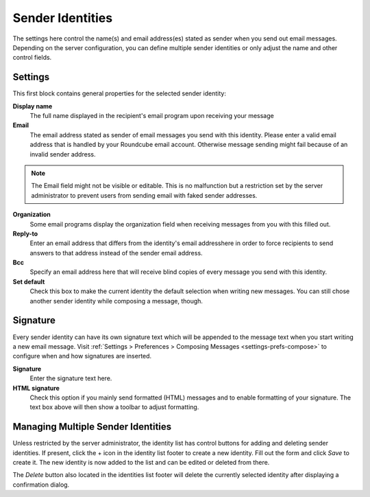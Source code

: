 .. index:: Identities, Sender Identity
.. _settings-identities:

*****************
Sender Identities
*****************

The settings here control the name(s) and email address(es) stated as sender when you send out
email messages. Depending on the server configuration, you can define multiple sender identities
or only adjust the name and other control fields.


Settings
--------

This first block contains general properties for the selected sender identity:

**Display name**
    The full name displayed in the recipient's email program upon receiving your message

**Email**
    The email address stated as sender of email messages you send with this identity.
    Please enter a valid email address that is handled by your Roundcube email account.
    Otherwise message sending might fail because of an invalid sender address.

.. note::  The Email field might not be visible or editable. This is no malfunction but
    a restriction set by the server administrator to prevent users from sending email
    with faked sender addresses.

**Organization**
    Some email programs display the organization field when receiving messages from you
    with this filled out.

**Reply-to**
    Enter an email address that differs from the identity's email addresshere in order
    to force recipients to send answers to that address instead of the sender email address.

**Bcc**
    Specify an email address here that will receive blind copies of every message you send with
    this identity.

**Set default**
    Check this box to make the current identity the default selection when writing new messages.
    You can still chose another sender identity while composing a message, though.


.. index:: Signature

Signature
---------

Every sender identity can have its own signature text which will be appended to the message text
when you start writing a new email message. Visit :ref:`Settings > Preferences > Composing Messages <settings-prefs-compose>`
to configure when and how signatures are inserted.

**Signature**
    Enter the signature text here.

**HTML signature**
    Check this option if you mainly send formatted (HTML) messages and to enable formatting 
    of your signature. The text box above will then show a toolbar to adjust formatting.


Managing Multiple Sender Identities
-----------------------------------

Unless restricted by the server administrator, the identity list has control buttons for adding and deleting
sender identities. If present, click the + icon in the identity list footer to create a new identity.
Fill out the form and click *Save* to create it. The new identity is now added to the list and can be edited
or deleted from there.

The *Delete* button also located in the identities list footer will delete the currently selected identity
after displaying a confirmation dialog.

